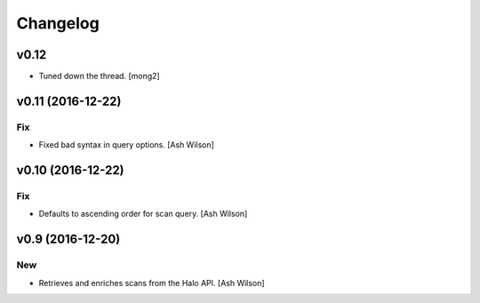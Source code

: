 Changelog
=========

v0.12
-----

- Tuned down the thread. [mong2]

v0.11 (2016-12-22)
------------------

Fix
~~~

- Fixed bad syntax in query options. [Ash Wilson]

v0.10 (2016-12-22)
------------------

Fix
~~~

- Defaults to ascending order for scan query. [Ash Wilson]

v0.9 (2016-12-20)
-----------------

New
~~~

- Retrieves and enriches scans from the Halo API. [Ash Wilson]


